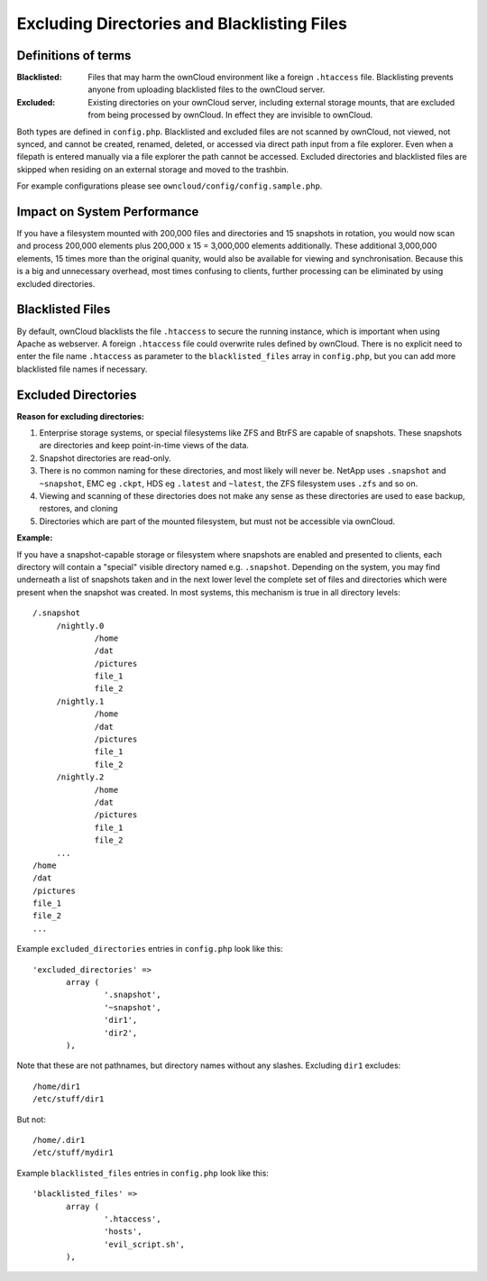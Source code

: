 ============================================
Excluding Directories and Blacklisting Files
============================================

Definitions of terms
--------------------

:**Blacklisted**:
  Files that may harm the ownCloud environment like a foreign ``.htaccess`` file. Blacklisting prevents anyone from uploading blacklisted files to the ownCloud server.
:**Excluded**:
  Existing directories on your ownCloud server, including external storage mounts, that are excluded from being processed by ownCloud. In effect they are invisible to ownCloud.

Both types are defined in ``config.php``. Blacklisted and excluded files are not scanned by ownCloud, not viewed, not synced, and cannot be created, renamed, deleted, or accessed via direct path input from a file explorer. Even when a filepath is entered manually via a file explorer the path cannot be accessed. Excluded directories and blacklisted files are skipped when residing on an external storage and moved to the trashbin. 

For example configurations please see ``owncloud/config/config.sample.php``.

Impact on System Performance
----------------------------

If you have a filesystem mounted with 200,000 files and directories and 15 snapshots in rotation, you would now scan and process 200,000 elements plus 200,000 x 15 = 3,000,000 elements additionally. These additional 3,000,000 elements, 15 times more than the original quanity, would also be available for viewing and synchronisation. Because this is a big and unnecessary overhead, most times confusing to clients, further processing can be eliminated by using excluded directories.

Blacklisted Files
-----------------

By default, ownCloud blacklists the file ``.htaccess`` to secure the running instance, which is important when using Apache as webserver. A foreign ``.htaccess`` file could overwrite rules defined by ownCloud. There is no explicit need to enter the file name ``.htaccess`` as parameter to the ``blacklisted_files`` array in ``config.php``, but you can add more blacklisted file names if necessary.

Excluded Directories
--------------------

**Reason for excluding directories:**

1. Enterprise storage systems, or special filesystems like ZFS and BtrFS are capable of snapshots. These snapshots are directories and keep point-in-time views of the data.
2. Snapshot directories are read-only.
3. There is no common naming for these directories, and most likely will never be. NetApp uses ``.snapshot`` and ``~snapshot``, EMC eg ``.ckpt``, HDS eg ``.latest`` and ``~latest``, the ZFS filesystem uses ``.zfs`` and so on.
4. Viewing and scanning of these directories does not make any sense as these directories are used to ease backup, restores, and cloning
5. Directories which are part of the mounted filesystem, but must not be accessible via ownCloud.

**Example:**

If you have a snapshot-capable storage or filesystem where snapshots are enabled and presented to clients, each directory will contain a "special" visible directory named e.g. ``.snapshot``. Depending on the system, you may find underneath a list of snapshots taken and in the next lower level the complete set of files and directories which were present when the snapshot was created. In most systems, this mechanism is true in all directory levels::

   /.snapshot
	/nightly.0
		/home
		/dat
		/pictures
		file_1
		file_2
	/nightly.1
		/home
		/dat
		/pictures
		file_1
		file_2
	/nightly.2
		/home
		/dat
		/pictures
		file_1
		file_2
	...
   /home
   /dat
   /pictures
   file_1
   file_2
   ...
   
Example ``excluded_directories`` entries in ``config.php`` look like this::

 'excluded_directories' =>
	array (
		'.snapshot',
		'~snapshot',
		'dir1',
		'dir2',
	),
	
Note that these are not pathnames, but directory names without any slashes. Excluding ``dir1`` excludes::

 /home/dir1 
 /etc/stuff/dir1
 
But not::

 /home/.dir1 
 /etc/stuff/mydir1	
	
Example ``blacklisted_files`` entries in ``config.php`` look like this::
	
 'blacklisted_files' => 
        array (
                '.htaccess',
                'hosts',
                'evil_script.sh',
        ),